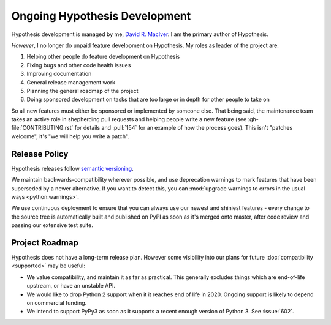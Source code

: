 ==============================
Ongoing Hypothesis Development
==============================

Hypothesis development is managed by me, `David R. MacIver <https://www.drmaciver.com>`_.
I am the primary author of Hypothesis.

*However*, I no longer do unpaid feature development on Hypothesis. My roles as leader of the project are:

1. Helping other people do feature development on Hypothesis
2. Fixing bugs and other code health issues
3. Improving documentation
4. General release management work
5. Planning the general roadmap of the project
6. Doing sponsored development on tasks that are too large or in depth for other people to take on

So all new features must either be sponsored or implemented by someone else.
That being said, the maintenance team takes an active role in shepherding pull requests and
helping people write a new feature (see :gh-file:`CONTRIBUTING.rst` for
details and :pull:`154` for an example of how the process goes). This isn't
"patches welcome", it's "we will help you write a patch".


.. _release-policy:

Release Policy
==============

Hypothesis releases follow `semantic versioning <https://semver.org/>`_.

We maintain backwards-compatibility wherever possible, and use deprecation
warnings to mark features that have been superseded by a newer alternative.
If you want to detect this, you can
:mod:`upgrade warnings to errors in the usual ways <python:warnings>`.

We use continuous deployment to ensure that you can always use our newest and
shiniest features - every change to the source tree is automatically built and
published on PyPI as soon as it's merged onto master, after code review and
passing our extensive test suite.


Project Roadmap
===============

Hypothesis does not have a long-term release plan.  However some visibility
into our plans for future :doc:`compatibility <supported>` may be useful:

- We value compatibility, and maintain it as far as practical.  This generally
  excludes things which are end-of-life upstream, or have an unstable API.
- We would like to drop Python 2 support when it it reaches end of life in
  2020.  Ongoing support is likely to depend on commercial funding.
- We intend to support PyPy3 as soon as it supports a recent enough version of
  Python 3.  See :issue:`602`.
